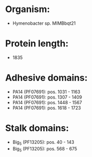 * Organism:
- Hymenobacter sp. MIMBbqt21
* Protein length:
- 1835
* Adhesive domains:
- PA14 (PF07691): pos. 1031 - 1163
- PA14 (PF07691): pos. 1307 - 1409
- PA14 (PF07691): pos. 1448 - 1567
- PA14 (PF07691): pos. 1618 - 1723
* Stalk domains:
- Big_5 (PF13205): pos. 40 - 143
- Big_5 (PF13205): pos. 568 - 675

